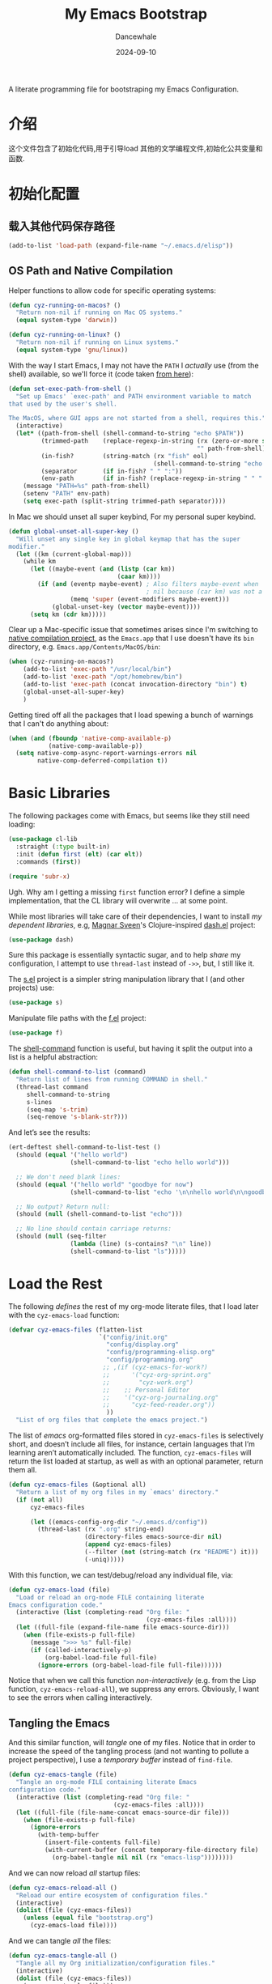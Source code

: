 #+title:  My Emacs Bootstrap
#+author: Dancewhale
#+date:   2024-09-10
#+tags: emacs
#+auto_tangle: vars:org-babel-tangle-comment-format-beg:org-babel-tangle-comment-format-end t
#+property:    header-args:emacs-lisp  :tangle yes


A literate programming file for bootstraping my Emacs Configuration.

#+begin_src emacs-lisp :exports none
  ;;; bootstrap.el --- file for bootstraping my Emacs Configuration
  ;;
  ;; © 2024-2024 Dancewhale
  ;;   Licensed under a Creative Commons Attribution 4.0 International License.
  ;;   See http://creativecommons.org/licenses/by/4.0/
  ;;
  ;; Author: Dancewhale
  ;; Maintainer: Dancewhale
  ;;
  ;; This file is not part of GNU Emacs.
  ;;
  ;; *NB:* Do not edit this file. Instead, edit the original literate file at:
  ;;            ~/other/emacs.d/bootstrap.org
  ;;       And tangle the file to recreate this one.
  ;;
  ;;; Code:
#+end_src

* 介绍
这个文件包含了初始化代码,用于引导load 其他的文学编程文件,初始化公共变量和函数.

* 初始化配置
** 载入其他代码保存路径
#+begin_src emacs-lisp :comments link
(add-to-list 'load-path (expand-file-name "~/.emacs.d/elisp"))
#+end_src

** OS Path and Native Compilation
Helper functions to allow code for specific operating systems:
#+begin_src emacs-lisp :comments link
(defun cyz-running-on-macos? ()
  "Return non-nil if running on Mac OS systems."
  (equal system-type 'darwin))

(defun cyz-running-on-linux? ()
  "Return non-nil if running on Linux systems."
  (equal system-type 'gnu/linux))
#+end_src

With the way I start Emacs, I may not have the =PATH= I /actually/ use (from the shell) available, so we'll force it (code taken [[https://www.emacswiki.org/emacs/ExecPath][from here]]):

#+begin_src emacs-lisp :comments link
(defun set-exec-path-from-shell ()
  "Set up Emacs' `exec-path' and PATH environment variable to match
that used by the user's shell.

The MacOS, where GUI apps are not started from a shell, requires this."
  (interactive)
  (let* ((path-from-shell (shell-command-to-string "echo $PATH"))
         (trimmed-path    (replace-regexp-in-string (rx (zero-or-more space) eol)
                                                    "" path-from-shell))
         (in-fish?        (string-match (rx "fish" eol)
                                        (shell-command-to-string "echo $SHELL")))
         (separator       (if in-fish? " " ":"))
         (env-path        (if in-fish? (replace-regexp-in-string " " ":" trimmed-path) trimmed-path)))
    (message "PATH=%s" path-from-shell)
    (setenv "PATH" env-path)
    (setq exec-path (split-string trimmed-path separator))))
#+end_src

In Mac  we should unset all super keybind, For my personal super keybind.

#+begin_src emacs-lisp :comments link
(defun global-unset-all-super-key ()
  "Will unset any single key in global keymap that has the super
modifier."
  (let ((km (current-global-map)))
    (while km
      (let ((maybe-event (and (listp (car km))
                              (caar km))))
        (if (and (eventp maybe-event) ; Also filters maybe-event when
                                      ; nil because (car km) was not a list.
                 (memq 'super (event-modifiers maybe-event)))
            (global-unset-key (vector maybe-event))))
      (setq km (cdr km)))))
#+end_src


Clear up a Mac-specific issue that sometimes arises since I'm switching to [[http://akrl.sdf.org/gccemacs.html][native compilation project]], as the =Emacs.app= that I use doesn't have its =bin= directory, e.g. =Emacs.app/Contents/MacOS/bin=:

#+begin_src emacs-lisp :comments link
(when (cyz-running-on-macos?)
    (add-to-list 'exec-path "/usr/local/bin")
    (add-to-list 'exec-path "/opt/homebrew/bin")
    (add-to-list 'exec-path (concat invocation-directory "bin") t)
    (global-unset-all-super-key)
    )
#+end_src

Getting tired off all the packages that I load spewing a bunch of warnings that I can't do anything about:
#+begin_src emacs-lisp :comments link
(when (and (fboundp 'native-comp-available-p)
           (native-comp-available-p))
  (setq native-comp-async-report-warnings-errors nil
        native-comp-deferred-compilation t))
#+end_src


* Basic Libraries
The following packages come with Emacs, but seems like they still need loading:
#+begin_src emacs-lisp :comments link
(use-package cl-lib
  :straight (:type built-in)
  :init (defun first (elt) (car elt))
  :commands (first))

(require 'subr-x)
#+end_src
Ugh. Why am I getting a missing =first= function error? I define a simple implementation, that the CL library will overwrite ... at some point.

While most libraries will take care of their dependencies, I want to install /my dependent libraries/, e.g, [[https://github.com/magnars/.emacs.d/][Magnar Sveen]]'s Clojure-inspired [[https://github.com/magnars/dash.el][dash.el]] project:
#+begin_src emacs-lisp :comments link
(use-package dash)
#+end_src
Sure this package is essentially syntactic sugar, and to help /share/ my configuration, I attempt to use =thread-last= instead of =->>=, but, I still like it.

The [[https://github.com/magnars/s.el][s.el]] project is a simpler string manipulation library that I (and other projects) use:
#+begin_src emacs-lisp :comments link
(use-package s)
#+end_src

Manipulate file paths with the [[https://github.com/rejeep/f.el][f.el]] project:
#+begin_src emacs-lisp :comments link
  (use-package f)
#+end_src

The [[help:shell-command][shell-command]] function is useful, but having it split the output into a list is a helpful abstraction:
#+begin_src emacs-lisp :comments link
(defun shell-command-to-list (command)
  "Return list of lines from running COMMAND in shell."
  (thread-last command
     shell-command-to-string
     s-lines
     (seq-map 's-trim)
     (seq-remove 's-blank-str?)))
#+end_src

And let’s see the results:
#+begin_src emacs-lisp :tangle no :comments link
(ert-deftest shell-command-to-list-test ()
  (should (equal '("hello world")
                 (shell-command-to-list "echo hello world")))

  ;; We don't need blank lines:
  (should (equal '("hello world" "goodbye for now")
                 (shell-command-to-list "echo '\n\nhello world\n\ngoodbye for now\n\n'"))

  ;; No output? Return null:
  (should (null (shell-command-to-list "echo")))

  ;; No line should contain carriage returns:
  (should (null (seq-filter
                 (lambda (line) (s-contains? "\n" line))
                 (shell-command-to-list "ls")))))
#+end_src


 
* Load the Rest
The following /defines/ the rest of my org-mode literate files, that I load later with the =cyz-emacs-load= function:
#+begin_src emacs-lisp :comments link
(defvar cyz-emacs-files (flatten-list
                         `("config/init.org"
                           "config/display.org"
                           "config/programming-elisp.org"
                           "config/programming.org"
                          ;; ,(if (cyz-emacs-for-work?)
                          ;;      '("cyz-org-sprint.org"
                          ;;        "cyz-work.org")
                          ;;    ;; Personal Editor
                          ;;    '("cyz-org-journaling.org"
                          ;;      "cyz-feed-reader.org"))
                           ))
  "List of org files that complete the emacs project.")
#+end_src

The list of /emacs/ org-formatted files stored in =cyz-emacs-files= is selectively short, and doesn’t include all files, for instance, certain languages that I’m learning aren’t automatically included. The function, =cyz-emacs-files= will return the list loaded at startup, as well as with an optional parameter, return them all.
#+begin_src emacs-lisp :comments link
(defun cyz-emacs-files (&optional all)
  "Return a list of my org files in my `emacs' directory."
  (if (not all)
      cyz-emacs-files

      (let ((emacs-config-org-dir "~/.emacs.d/config"))
        (thread-last (rx ".org" string-end)
                     (directory-files emacs-source-dir nil)
                     (append cyz-emacs-files)
                     (--filter (not (string-match (rx "README") it)))
                     (-uniq)))))
#+end_src

With this function, we can test/debug/reload any individual file, via:
#+begin_src emacs-lisp :comments link
(defun cyz-emacs-load (file)
  "Load or reload an org-mode FILE containing literate
Emacs configuration code."
  (interactive (list (completing-read "Org file: "
                                      (cyz-emacs-files :all))))
  (let ((full-file (expand-file-name file emacs-source-dir)))
    (when (file-exists-p full-file)
      (message ">>> %s" full-file)
      (if (called-interactively-p)
          (org-babel-load-file full-file)
        (ignore-errors (org-babel-load-file full-file))))))
#+end_src

Notice that when we call this function /non-interactively/ (e.g. from the Lisp function, =cyz-emacs-reload-all=), we suppress any errors. Obviously, I want to see the errors when calling interactively.

** Tangling the Emacs
And this similar function, will /tangle/ one of my files. Notice that in order to increase the speed of the tangling process (and not wanting to pollute a project perspective), I use a /temporary buffer/ instead of =find-file=.

#+begin_src emacs-lisp :comments link
(defun cyz-emacs-tangle (file)
  "Tangle an org-mode FILE containing literate Emacs
configuration code."
  (interactive (list (completing-read "Org file: "
                             (cyz-emacs-files :all))))
  (let ((full-file (file-name-concat emacs-source-dir file)))
    (when (file-exists-p full-file)
      (ignore-errors
        (with-temp-buffer
          (insert-file-contents full-file)
          (with-current-buffer (concat temporary-file-directory file)
            (org-babel-tangle nil nil (rx "emacs-lisp"))))))))
#+end_src

And we can now reload /all/ startup files:
#+begin_src emacs-lisp :comments link
(defun cyz-emacs-reload-all ()
  "Reload our entire ecosystem of configuration files."
  (interactive)
  (dolist (file (cyz-emacs-files))
    (unless (equal file "bootstrap.org")
      (cyz-emacs-load file))))
#+end_src

And we can tangle /all/ the files:
#+begin_src emacs-lisp :comments link
(defun cyz-emacs-tangle-all ()
  "Tangle all my Org initialization/configuration files."
  (interactive)
  (dolist (file (cyz-emacs-files))
    (cyz-emacs-tangle file)))
#+end_src
** Edit my Files
Changing my Emacs configuration is as simple as editing an Org file containing the code, and evaluating that block or expression.  Or even /re-loading/ the entire file as described above. Calling =find-file= (or more often [[file:cyz-config.org::*Projects][project-find-file]]) is sufficient but quicker if I supply a /focused list/ of just the files in my project:

#+begin_src emacs-lisp :comments link
(defun cyz-emacs-find-file (file)
  "Call `find-file' FILE.
When called interactively, present org files containing
my literate Emacs configuration code."
  (interactive (list (completing-read "Org file: "
                                      (cyz-emacs-files :all))))
  (let ((full-file (file-name-concat emacs-source-dir file)))
    (find-file full-file)))
#+end_src

Whew … and do it all:
#+begin_src  emacs-lisp :comments link
(cyz-emacs-reload-all)
#+end_src

* Technical Artifacts :noexport:
Let's provide a name so we can =require= this file:
#+begin_src emacs-lisp :exports none :comments link
(provide 'bootstrap)
;;; bootstrap.el ends here
#+end_src

Before you can build this on a new system, make sure that you put the cursor over any of these properties, and hit: ~C-c C-c~

